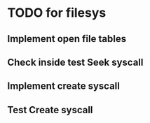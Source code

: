 * TODO for filesys
** Implement open file tables
** Check inside test Seek syscall
** Implement create syscall
** Test Create syscall
